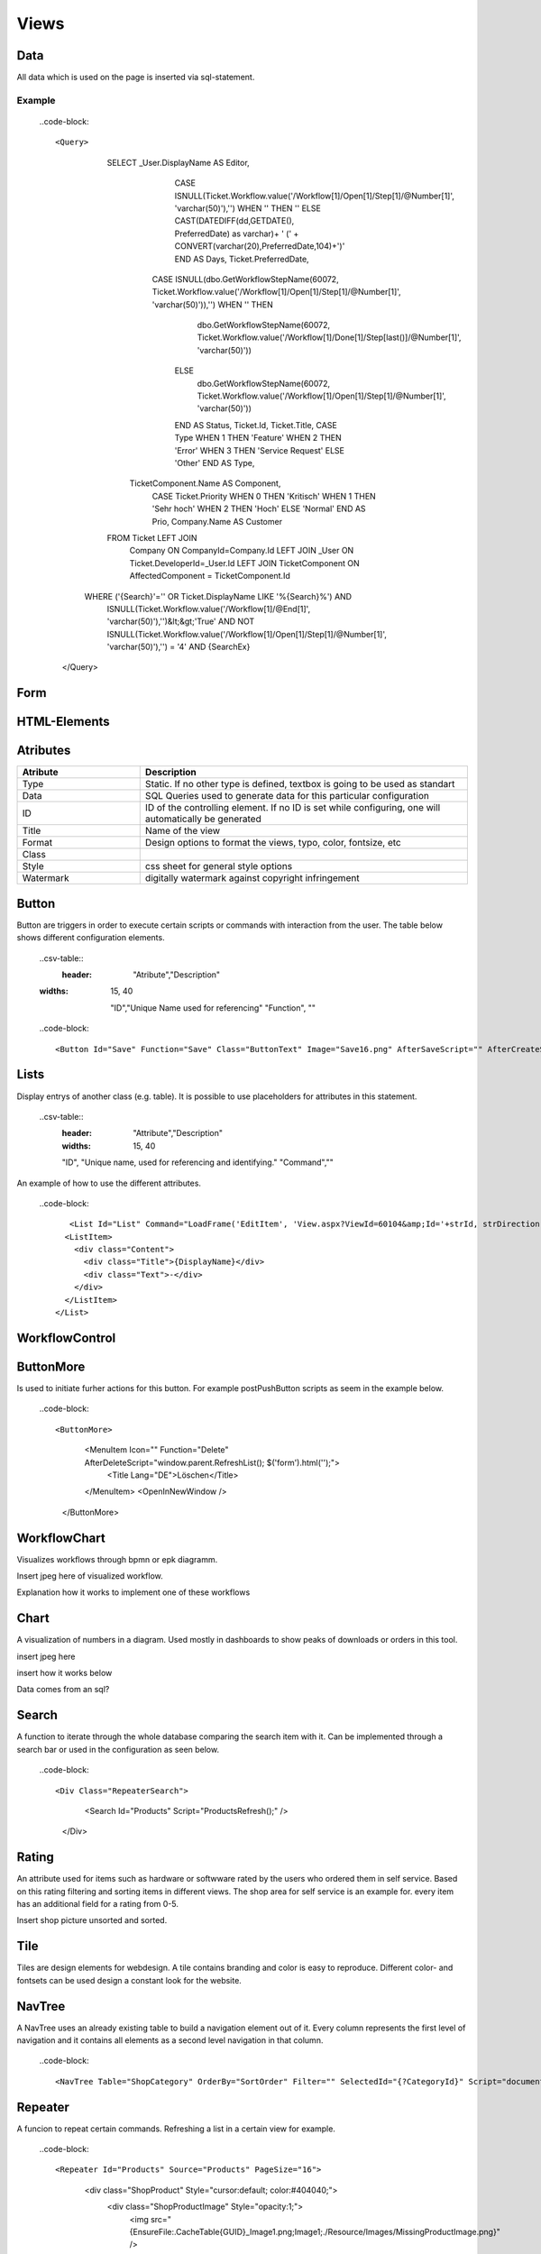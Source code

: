 Views
======

Data
-----

All data which is used on the page is inserted via sql-statement. 

Example
^^^^^^^^

  ..code-block::
 
  <Query>
      			SELECT       _User.DisplayName AS Editor, 
      							  CASE ISNULL(Ticket.Workflow.value('/Workflow[1]/Open[1]/Step[1]/@Number[1]', 'varchar(50)'),'') WHEN '' THEN '' ELSE CAST(DATEDIFF(dd,GETDATE(), PreferredDate) as varchar)+ ' (' + CONVERT(varchar(20),PreferredDate,104)+')' END AS Days, 
      							  Ticket.PreferredDate, 
      					          CASE ISNULL(dbo.GetWorkflowStepName(60072, Ticket.Workflow.value('/Workflow[1]/Open[1]/Step[1]/@Number[1]', 'varchar(50)')),'') WHEN '' THEN
      									dbo.GetWorkflowStepName(60072, Ticket.Workflow.value('/Workflow[1]/Done[1]/Step[last()]/@Number[1]', 'varchar(50)'))
      							  ELSE
      									dbo.GetWorkflowStepName(60072, Ticket.Workflow.value('/Workflow[1]/Open[1]/Step[1]/@Number[1]', 'varchar(50)'))
      							  END AS Status, 
      							  Ticket.Id, 
      							  Ticket.Title, 
      							  CASE Type WHEN 1 THEN 'Feature' WHEN 2 THEN 'Error' WHEN 3 THEN 'Service Request' ELSE 'Other' END AS Type,
                                  TicketComponent.Name AS Component,
      							  CASE Ticket.Priority WHEN 0 THEN 'Kritisch' WHEN 1 THEN 'Sehr hoch' WHEN 2 THEN 'Hoch' ELSE 'Normal' END AS Prio, 
      							  Company.Name AS Customer 
      			FROM        Ticket LEFT JOIN
                                  Company ON CompanyId=Company.Id LEFT JOIN 
                                  _User ON Ticket.DeveloperId=_User.Id LEFT JOIN
                                  TicketComponent ON AffectedComponent = TicketComponent.Id
            WHERE  ('{Search}'='' OR Ticket.DisplayName LIKE '%{Search}%') AND 
                          ISNULL(Ticket.Workflow.value('/Workflow[1]/@End[1]', 'varchar(50)'),'')&lt;&gt;'True' AND
                          NOT ISNULL(Ticket.Workflow.value('/Workflow[1]/Open[1]/Step[1]/@Number[1]', 'varchar(50)'),'') = '4' AND
                          {SearchEx}
    </Query>




Form
-----

HTML-Elements
-------------


Atributes
-----------

.. csv-table::
    :header: "Atribute","Description"
    :widths: 15, 40

    "Type", "Static. If no other type is defined, textbox is going to be used as standart"
    "Data","SQL Queries used to generate data for this particular configuration"
    "ID","ID of the controlling element. If no ID is set while configuring, one will automatically be generated"
    "Title","Name of the view"
    "Format","Design options to format the views, typo, color, fontsize, etc"
    "Class",""
    "Style","css sheet for general style options"
    "Watermark","digitally watermark against copyright infringement"


Button
------

Button are triggers in order to execute certain scripts or commands with interaction from the user.
The table below shows different configuration elements.

  ..csv-table::
 	:header: "Atribute","Description"
  :widths: 15, 40

    "ID","Unique Name used for referencing"
    "Function", ""



  ..code-block::
  
  <Button Id="Save" Function="Save" Class="ButtonText" Image="Save16.png" AfterSaveScript="" AfterCreateScript="window.parent.RefreshList('datensatzID'); document.location.href='selfParamLink mit ID';" />

Lists
------

Display entrys of another class (e.g. table). It is possible to use placeholders for attributes in this statement.

  ..csv-table::
	:header: "Attribute","Description"
	:widths: 15, 40

	"ID", "Unique name, used for referencing and identifying."
	"Command",""

An example of how to use the different attributes.

  ..code-block::

	   <List Id="List" Command="LoadFrame('EditItem', 'View.aspx?ViewId=60104&amp;Id='+strId, strDirection);" Add="LoadFrame('EditItem', 'View.aspx?ViewId=60104&amp;Id=-2', 'down');">
          <ListItem>
            <div class="Content">
              <div class="Title">{DisplayName}</div>
              <div class="Text">-</div>
            </div>
          </ListItem>
        </List>

WorkflowControl
----------------

ButtonMore
-----------
Is used to initiate furher actions for this button. For example postPushButton scripts as seem in the example below.

  ..code-block::

  <ButtonMore>
            <MenuItem Icon="" Function="Delete" AfterDeleteScript="window.parent.RefreshList(); $('form').html('');">
              <Title Lang="DE">Löschen</Title>
            </MenuItem>
            <OpenInNewWindow />
          </ButtonMore>

WorkflowChart
-------------
Visualizes workflows through bpmn or epk diagramm.

Insert jpeg here of visualized workflow.

Explanation how it works to implement one of these workflows

Chart
------
A visualization of numbers in a diagram. Used mostly in dashboards to show peaks of downloads or orders in this tool.

insert jpeg here

insert how it works below

Data comes from an sql?

Search
-------
A function to iterate through the whole database comparing the search item with it.
Can be implemented through a search bar or used in the configuration as seen below.

  ..code-block::

  <Div Class="RepeaterSearch">
        <Search Id="Products" Script="ProductsRefresh();" />
      </Div>

Rating
---------
An attribute used for items such as hardware or softwware rated by the users who ordered them in self service. Based on this rating filtering and sorting items in different views. The shop area for self service is an example for.
every item has an additional field for a rating from 0-5.

Insert shop picture unsorted and sorted.

Tile
----------

Tiles are design elements for webdesign. A tile contains branding and color is easy to reproduce. Different color- and fontsets can be used design a constant look for the website.

NavTree
----------
A NavTree uses an already existing table to build a navigation element out of it. 
Every column represents the first level of navigation and it contains all elements as a second level navigation in that column.

  ..code-block::
  
  <NavTree Table="ShopCategory" OrderBy="SortOrder" Filter="" SelectedId="{?CategoryId}" Script="document.location.href='View.aspx?ViewId=20030&amp;NoHeaderAnimation=1&amp;CategoryId={Id}';" />

Repeater
--------
A funcion to repeat certain commands. Refreshing a list in a certain view for example.

  ..code-block::

  <Repeater Id="Products" Source="Products" PageSize="16">
          <div class="ShopProduct" Style="cursor:default; color:#404040;">
            <div class="ShopProductImage" Style="opacity:1;">
              <img src="{EnsureFile:.\Cache\Table\{GUID}_Image1.png;Image1;./Resource/Images/MissingProductImage.png}" />
            </div>
            <div class="ShopProductTitle">
              <div class="Title">{DisplayName}</div>
              <Span>{ItemName}</Span>
            </div>
          </div>
        </Repeater>

DataTable
----------
A DataSet is made up of a collection of tables, relationships, and constraints. 
In ADO.NET, DataTable objects are used to represent the tables in a DataSet. A DataTable represents one table of in-memory relational data; the data is local to the  
.NET-based application in which it resides, but can be populated from a data source such as Microsoft SQL Server using a DataAdapter.
The DataTable class is a member of the System.Data namespace within the .NET Framework class library. You can create and use a DataTable independently 
or as a member of a DataSet, and DataTable objects can also be used in conjunction with other .NET Framework objects, including the DataView.
You access the collection of tables in a DataSet through the Tables property of the DataSet object.
The schema, or structure of a table is represented by columns and constraints. You define the schema of a DataTable using DataColumn objects as well as 
ForeignKeyConstraint and UniqueConstraint objects. The columns in a table can map to columns in a data source, contain calculated values from expressions, 
automatically increment their values, or contain primary key values.
In addition to a schema, a DataTable must also have rows to contain and order data. The DataRow class represents the actual data contained in a table. 
You use the DataRow and its properties and methods to retrieve, evaluate, and manipulate the data in a table. As you access and change the data within a row, 
the DataRow object maintains both its current and original state.
You can create parent-child relationships between tables using one or more related columns in the tables. You create a relationship between DataTable objects using 
a DataRelation. DataRelation objects can then be used to return the related child or parent rows of a particular row. For more information, see Hinzufügen von 'DataRelations'. 



List
--------
Represents a strongly typed list of objects that can be accessed by index. Provides methods to search, sort, and manipulate lists.

..code-block::
<list type="bullet" | "number" | "table">  
    <listheader>  
        <term>term</term>  
        <description>description</description>  
    </listheader>  
    <item>  
        <term>term</term>  
        <description>description</description>  
    </item>  
</list>  

  ..csv-table::
  
  :header: "Attribute","Description"
	:widths: 15, 40

  "Type","Defines the type of list. Three types are available Bullet, Number or Table."
  "listheader","Name of the list"
  "item","Contains the term and the description."


Splitter
----------
Represents a splitter control that enables the user to resize docked controls. 


  ..code-block::

  <Splitter>
      <Left>
        <List Id="List" Command="LoadFrame('EditItem', 'View.aspx?ViewId=60104&amp;Id='+strId, strDirection);" Add="LoadFrame('EditItem', 'View.aspx?ViewId=60104&amp;Id=-2', 'down');">
          <ListItem>
            <div class="Content">
              <div class="Title">{DisplayName}</div>
              <div class="Text">-</div>
            </div>
          </ListItem>
        </List>
      </Left>
      <Right>
        <Frame Id="EditItem" />
      </Right>
    </Splitter>

     

Functionbar
----------------

The bar simply lists all the function definitions inside the file.  
The pattern matching used to generate the function list.

Frame
------
A frame is used to build a website, to make it more navigateable. 
Certain elements of the website are put into single frames to make resizing more manageable.


Header
-------
Menubar to navigate trough a certain page/view. It is built up like a navigation-element.

  ..code-block::

  <Header>
      <HeaderMenuItem Title="Geräte" Link="View.aspx?ViewId=40046" />
      <HeaderMenuItem Title="Software" Link="View.aspx?ViewId=40049" />
      <HeaderMenuItem Title="Mitarbeiter" Link="View.aspx?ViewId=40053" />
      <HeaderMenuMore Title="Weitere">
        <HeaderMenuItem Title="Abteilungen" Link="View.aspx?ViewId=40057" />
        <HeaderMenuItem Title="Firmen" Link="View.aspx?ViewId=60103" />
        <HeaderMenuItem Title="Standorte" Link="View.aspx?ViewId=60097" />
        <HeaderMenuItem Title="Berechtigungen" Link="View.aspx?ViewId=60113" />
      </HeaderMenuMore>
    </Header>

Script
-------
Scripts are interpreted programms to automate processes. They can be implemented through a variety of triggers and actions. 


Style
------

A style is used to implement a general configuration of style elements like color, font, fontsize and branding. 


General configuration
------------------------

How to generally configurate your own views is descriped here. The items are linked to the configuration items in order to give further explanation.
..Link every item to its own site

..code-block::
<View Icon="**Place designated icon here**">
  <Name Lang="DE">**Name of the view used for referencing**</Name>
  <Data>
    **SQL-Query to get the needed data**
  </Data>
  <Form>
  **specify form of the view here**
    <Header>
      <HeaderMenuItem Title="**First Level menu item**" Link="**Link to the specified view**" />
      <HeaderMenuMore Title="**First Level menu item**">
        <HeaderMenuItem Title="**Second level menu item**" Link="**Link to the specified view**" />
      </HeaderMenuMore>
    </Header>
    <Splitter>
      <Left>
        <List Id="List" Command="LoadFrame('EditItem', 'View.aspx?ViewId=40050&amp;Id='+strId, strDirection);" Add="LoadFrame('EditItem', 'View.aspx?ViewId=40050&amp;Id=-2', 'down');">
          <ListItem>
            <div class="Content">
              <div class="Title">{DisplayName}</div>
              <div class="Text">{Count} Installationen</div>
            </div>
          </ListItem>
        </List>
      </Left>
      <Right>
        <Frame Id="EditItem" />
      </Right>
    </Splitter>
  </Form>
</View>
